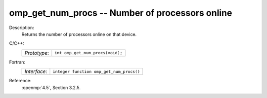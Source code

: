 ..
  Copyright 1988-2022 Free Software Foundation, Inc.
  This is part of the GCC manual.
  For copying conditions, see the copyright.rst file.

.. _omp_get_num_procs:

omp_get_num_procs -- Number of processors online
************************************************

Description:
  Returns the number of processors online on that device.

C/C++:
  .. list-table::

     * - *Prototype*:
       - ``int omp_get_num_procs(void);``

Fortran:
  .. list-table::

     * - *Interface*:
       - ``integer function omp_get_num_procs()``

Reference:
  :openmp:`4.5`, Section 3.2.5.